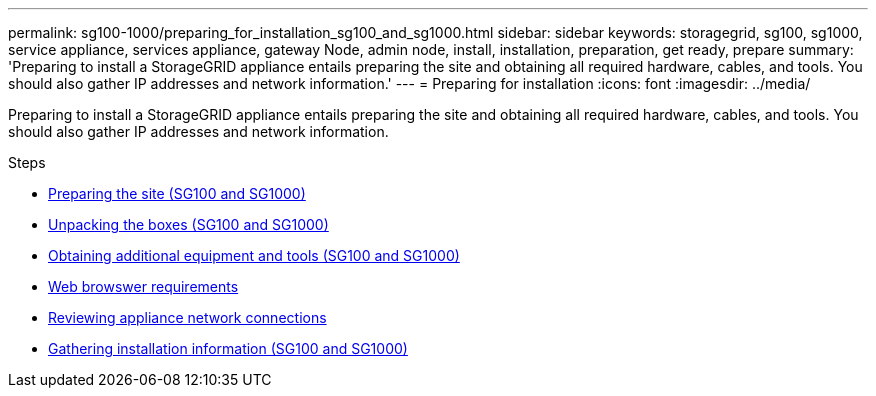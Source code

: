 ---
permalink: sg100-1000/preparing_for_installation_sg100_and_sg1000.html
sidebar: sidebar
keywords: storagegrid, sg100, sg1000, service appliance, services appliance, gateway Node, admin node, install, installation, preparation, get ready, prepare
summary: 'Preparing to install a StorageGRID appliance entails preparing the site and obtaining all required hardware, cables, and tools. You should also gather IP addresses and network information.'
---
= Preparing for installation
:icons: font
:imagesdir: ../media/

[.lead]
Preparing to install a StorageGRID appliance entails preparing the site and obtaining all required hardware, cables, and tools. You should also gather IP addresses and network information.

.Steps

* xref:preparing_site_sg100_and_sg1000.adoc[Preparing the site (SG100 and SG1000)]
* xref:unpacking_boxes_sg100_and_sg1000.adoc[Unpacking the boxes (SG100 and SG1000)]
* xref:obtaining_additional_equipment_and_tools_sg100_and_sg1000.adoc[Obtaining additional equipment and tools (SG100 and SG1000)]
* xref:../admin/web_browser_requirements.adoc[Web browswer requirements]
* xref:reviewing_appliance_network_connections_sg100_and_sg1000.adoc[Reviewing appliance network connections]
* xref:gathering_installation_information_sg100_and_sg1000.adoc[Gathering installation information (SG100 and SG1000)]
